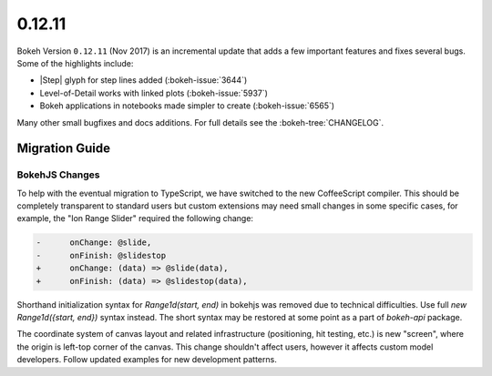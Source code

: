 .. _release-0-12-11:

0.12.11
=======

Bokeh Version ``0.12.11`` (Nov 2017) is an incremental update that adds a few
important features and fixes several bugs. Some of the highlights include:

* |Step| glyph for step lines added (:bokeh-issue:`3644`)

* Level-of-Detail works with linked plots (:bokeh-issue:`5937`)

* Bokeh applications in notebooks made simpler to create (:bokeh-issue:`6565`)

Many other small bugfixes and docs additions. For full details see the
:bokeh-tree:`CHANGELOG`.

.. _release-0-12-11-migration:

Migration Guide
---------------

BokehJS Changes
~~~~~~~~~~~~~~~

To help with the eventual migration to TypeScript, we have switched to the new
CoffeeScript compiler. This should be completely transparent to standard users
but custom extensions may need small changes in some specific cases, for example,
the "Ion Range Slider" required the following change:

.. code-block:: none

    -      onChange: @slide,
    -      onFinish: @slidestop
    +      onChange: (data) => @slide(data),
    +      onFinish: (data) => @slidestop(data),

Shorthand initialization syntax for `Range1d(start, end)` in bokehjs was
removed due to technical difficulties. Use full `new Range1d({start, end})`
syntax instead. The short syntax may be restored at some point as a part of
`bokeh-api` package.

The coordinate system of canvas layout and related infrastructure (positioning,
hit testing, etc.) is new "screen", where the origin is left-top corner of the
canvas. This change shouldn't affect users, however it affects custom model
developers. Follow updated examples for new development patterns.

.. _project roadmap: https://bokehplots.com/pages/roadmap.html

